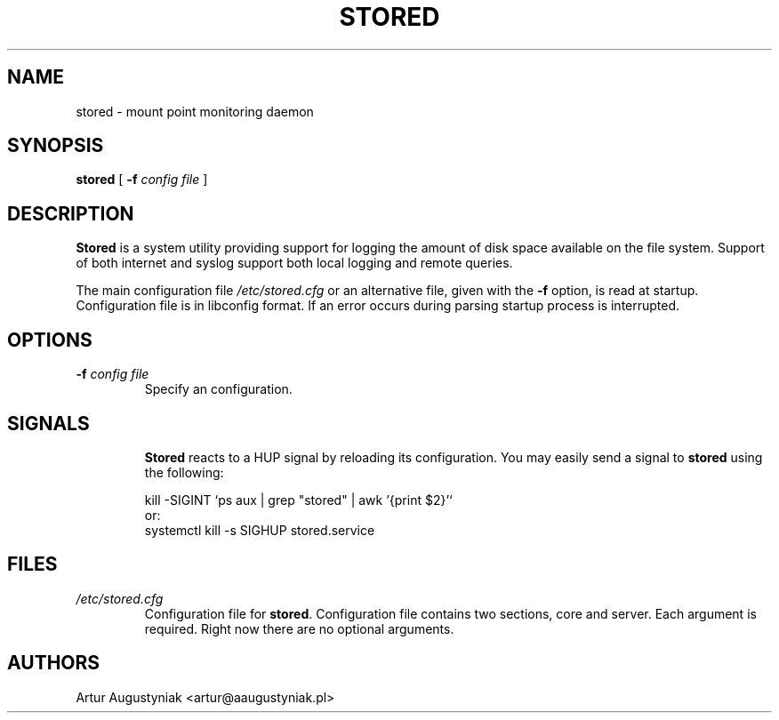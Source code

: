 .\" 2016 Artur Augustyniak <artur@aaugustyniak.pl>
.\" Distributed under the the MIT License (MIT)
.\"
.TH STORED 8 "13 Nov 2016" "Version 0.2.0" "Linux System Administration"
.SH NAME
stored \- mount point monitoring daemon
.SH SYNOPSIS
.B stored
.RB [ " \-f "
.I config file
]
.LP
.SH DESCRIPTION
.B Stored
is a system utility providing support for logging the amount of disk space available on the file system.
Support of both internet and
syslog support both local logging and remote queries.

The main configuration file
.I /etc/stored.cfg
or an alternative file, given with the
.B "\-f"
option, is read at startup. Configuration file is in libconfig format. If an error occurs during parsing startup process is interrupted.

.LP
.SH OPTIONS
.TP
.BI "\-f " "config file"
Specify an configuration.
.TP
.LP
.SH SIGNALS
.B Stored
reacts to a HUP signal by reloading its configuration. You may easily send a signal to
.B stored
using the following:
.IP
.nf
kill -SIGINT `ps aux | grep "stored" | awk '{print $2}'`
or:
.nf
systemctl kill -s SIGHUP stored.service

.SH FILES
.TP
.I /etc/stored.cfg
Configuration file for
.BR stored .
Configuration file contains two sections, core and server.
Each argument is required. Right now there are no optional arguments.

.SH AUTHORS
Artur Augustyniak <artur@aaugustyniak.pl>